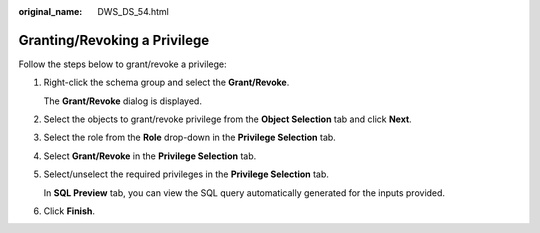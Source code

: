 :original_name: DWS_DS_54.html

.. _DWS_DS_54:

Granting/Revoking a Privilege
=============================

Follow the steps below to grant/revoke a privilege:

#. Right-click the schema group and select the **Grant/Revoke**.

   The **Grant/Revoke** dialog is displayed.

#. Select the objects to grant/revoke privilege from the **Object Selection** tab and click **Next**.

#. Select the role from the **Role** drop-down in the **Privilege Selection** tab.

#. Select **Grant/Revoke** in the **Privilege Selection** tab.

#. Select/unselect the required privileges in the **Privilege Selection** tab.

   In **SQL Preview** tab, you can view the SQL query automatically generated for the inputs provided.

#. Click **Finish**.
